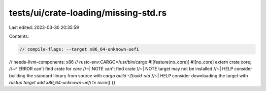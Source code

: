 tests/ui/crate-loading/missing-std.rs
=====================================

Last edited: 2023-03-30 20:35:59

Contents:

.. code-block:: rs

    // compile-flags: --target x86_64-unknown-uefi
// needs-llvm-components: x86
// rustc-env:CARGO=/usr/bin/cargo
#![feature(no_core)]
#![no_core]
extern crate core;
//~^ ERROR can't find crate for `core`
//~| NOTE can't find crate
//~| NOTE target may not be installed
//~| HELP consider building the standard library from source with `cargo build -Zbuild-std`
//~| HELP consider downloading the target with `rustup target add x86_64-unknown-uefi`
fn main() {}


